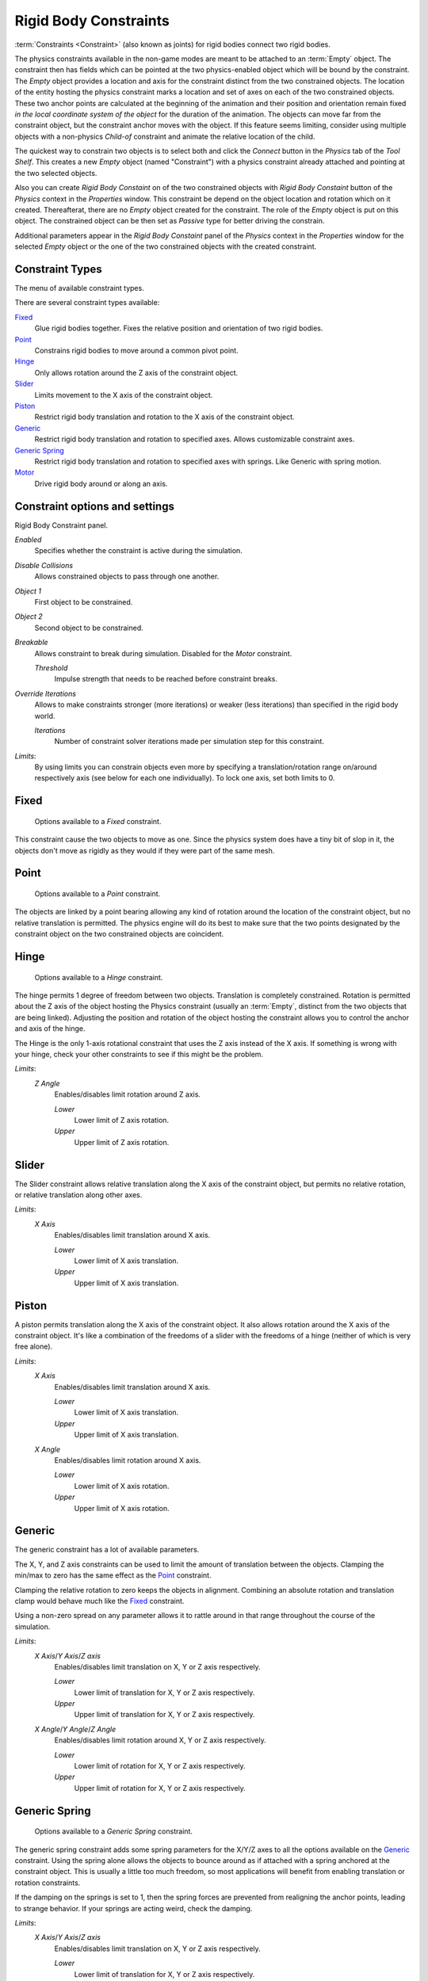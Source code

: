
**********************
Rigid Body Constraints
**********************

:term:`Constraints <Constraint>` (also known as joints) for rigid bodies connect two rigid bodies.

The physics constraints available in the non-game modes are meant to be attached to an :term:`Empty` object.
The constraint then has fields which can be pointed at the two physics-enabled object which will be bound by the
constraint. The *Empty* object provides a location and axis for the constraint distinct from the two constrained
objects. The location of the entity hosting the physics constraint marks a location and set of axes on each of the two
constrained objects. These two anchor points are calculated at the beginning of the animation and their position and
orientation remain fixed *in the local coordinate system of the object* for the duration of the animation. The
objects can move far from the constraint object, but the constraint anchor moves with the object. If this feature
seems limiting, consider using multiple objects with a non-physics *Child-of* constraint and animate
the relative location of the child.

The quickest way to constrain two objects is to select both and click the *Connect* button in the *Physics* tab of the
*Tool Shelf*. This creates a new *Empty* object (named "Constraint") with a physics constraint already attached and
pointing at the two selected objects.

Also you can create *Rigid Body Constaint* on of the two constrained objects with *Rigid Body Constaint* button of the
*Physics* context in the *Properties* window. This constraint be depend on the object location and rotation which on
it created. Thereafterat, there are no *Empty* object created for the constraint. The role of the *Empty* object is
put on this object. The constrained object can be then set as *Passive* type for better driving the constrain.

Additional parameters appear in the *Rigid Body Constaint* panel of the *Physics* context in the *Properties* window
for the selected *Empty* object or the one of the two constrained objects with the created constraint.


Constraint Types
================

The menu of available constraint types.

There are several constraint types available:

Fixed_
   Glue rigid bodies together.
   Fixes the relative position and orientation of two rigid bodies.
Point_
   Constrains rigid bodies to move around a common pivot point.
Hinge_
   Only allows rotation around the Z axis of the constraint object.
Slider_
   Limits movement to the X axis of the constraint object.
Piston_
   Restrict rigid body translation and rotation to the X axis of the constraint object.
Generic_
   Restrict rigid body translation and rotation to specified axes.
   Allows customizable constraint axes.
`Generic Spring`_
   Restrict rigid body translation and rotation to specified axes with springs.
   Like Generic with spring motion.
Motor_
   Drive rigid body around or along an axis.


Constraint options and settings
===============================

Rigid Body Constraint panel.

*Enabled*
   Specifies whether the constraint is active during the simulation.
*Disable Collisions*
   Allows constrained objects to pass through one another.
*Object 1*
   First object to be constrained.
*Object 2*
   Second object to be constrained.
*Breakable*
   Allows constraint to break during simulation. Disabled for the *Motor* constraint.

   *Threshold*
      Impulse strength that needs to be reached before constraint breaks.
*Override Iterations*
   Allows to make constraints stronger (more iterations) or weaker (less iterations)
   than specified in the rigid body world.

   *Iterations*
      Number of constraint solver iterations made per simulation step for this constraint.

*Limits*:
   By using limits you can constrain objects even more by specifying a translation/rotation range on/around
   respectively axis (see below for each one individually).
   To lock one axis, set both limits to 0.

Fixed
=====

.. figure:: /images/rigid_body_constraints_fixed.png
   :width: 500px

   Options available to a *Fixed* constraint.

This constraint cause the two objects to move as one. Since the physics system does have a tiny bit of slop in it, the
objects don't move as rigidly as they would if they were part of the same mesh.

Point
=====

.. figure:: /images/rigid_body_constraints_point.png
   :width: 500px

   Options available to a *Point* constraint.

The objects are linked by a point bearing allowing any kind of rotation around the location of the constraint object,
but no relative translation is permitted. The physics engine will do its best to make sure that the two points
designated by the constraint object on the two constrained objects are coincident.

.. _hinge-constraint:

Hinge
=====

.. figure:: /images/rigid_body_constraints_hinge.png
   :width: 500px

   Options available to a *Hinge* constraint.

The hinge permits 1 degree of freedom between two objects.
Translation is completely constrained.
Rotation is permitted about the Z axis of the object hosting the Physics constraint (usually an :term:`Empty`,
distinct from the two objects that are being linked).
Adjusting the position and rotation of the object hosting the constraint allows you to
control the anchor and axis of the hinge.

The Hinge is the only 1-axis rotational constraint that uses the Z axis instead of the X axis. If something is wrong
with your hinge, check your other constraints to see if this might be the problem.


*Limits*:
   *Z Angle*
      Enables/disables limit rotation around Z axis.

      *Lower*
         Lower limit of Z axis rotation.
      *Upper*
         Upper limit of Z axis rotation.

Slider
======

The Slider constraint allows relative translation along the X axis of the constraint object, but permits no relative
rotation, or relative translation along other axes.

*Limits*:
   *X Axis*
      Enables/disables limit translation around X axis.

      *Lower*
         Lower limit of X axis translation.
      *Upper*
         Upper limit of X axis translation.

Piston
======

A piston permits translation along the X axis of the constraint object.
It also allows rotation around the X axis of the constraint object.
It's like a combination of the freedoms of a slider with the freedoms of a hinge
(neither of which is very free alone).

*Limits*:
   *X Axis*
      Enables/disables limit translation around X axis.

      *Lower*
         Lower limit of X axis translation.
      *Upper*
         Upper limit of X axis translation.
   *X Angle*
      Enables/disables limit rotation around X axis.

      *Lower*
         Lower limit of X axis rotation.
      *Upper*
         Upper limit of X axis rotation.

Generic
=======

The generic constraint has a lot of available parameters.

The X, Y, and Z axis constraints can be used to limit the amount of translation between the objects. Clamping the
min/max to zero has the same effect as the Point_ constraint.

Clamping the relative rotation to zero keeps the objects in alignment. Combining an absolute rotation and translation
clamp would behave much like the Fixed_ constraint.

Using a non-zero spread on any parameter allows it to rattle around
in that range throughout the course of the simulation.

*Limits*:
   *X Axis*/*Y Axis*/*Z axis*
      Enables/disables limit translation on X, Y or Z axis respectively.

      *Lower*
         Lower limit of translation for X, Y or Z axis respectively.
      *Upper*
         Upper limit of translation for X, Y or Z axis respectively.
   *X Angle*/*Y Angle*/*Z Angle*
      Enables/disables limit rotation around X, Y or Z axis respectively.

      *Lower*
         Lower limit of rotation for X, Y or Z axis respectively.
      *Upper*
         Upper limit of rotation for X, Y or Z axis respectively.

Generic Spring
==============

.. figure:: /images/rigid_body_constraints_hinge.png
   :width: 500px

   Options available to a *Generic Spring* constraint.

The generic spring constraint adds some spring parameters for the X/Y/Z axes to all the options available on the
Generic_ constraint. Using the spring alone allows the objects to bounce around as if attached with a spring anchored
at the constraint object. This is usually a little too much freedom, so most applications will benefit from enabling
translation or rotation constraints.

If the damping on the springs is set to 1, then the spring forces are prevented from realigning the anchor points,
leading to strange behavior. If your springs are acting weird, check the damping.

*Limits*:
   *X Axis*/*Y Axis*/*Z axis*
      Enables/disables limit translation on X, Y or Z axis respectively.

      *Lower*
         Lower limit of translation for X, Y or Z axis respectively.
      *Upper*
         Upper limit of translation for X, Y or Z axis respectively.
   *X Angle*/*Y Angle*/*Z Angle*
      Enables/disables limit rotation around X, Y or Z axis respectively.

      *Lower*
         Lower limit of rotation for X, Y or Z axis respectively.
      *Upper*
         Upper limit of rotation for X, Y or Z axis respectively.

*Springs*:
   *X*/*Y*/*Z*
      Enables/disables springs on X, Y or Z axis respectively.

      *Stiffness*
         Spring Stiffness on X, Y or Z axis respectively. Specifies how "bendy" the spring is.
      *Damping*
         Spring Damping on X, Y or Z axis respectively. Amount of damping the spring has.


.. _motor-constraint:

Motor
=====

.. figure:: /images/rigid_body_constraints_motor.png
   :width: 500px

   Options available to a *Motor* constraint.

The motor constraint causes translation and/or rotation between two entities.
It can drive two objects apart or together.
It can drive simple rotation, or rotation and translation
(although it won't be constrained like a screw since the translation
can be blocked by other physics without preventing rotation).

The rotation axis is the X axis of the object hosting the constraint. This is in contrast with the Hinge_ which uses
the Z axis. Since the Motor is vulnerable to confusing peturbations without a matching Hinge_ constraint, special care
must be taken to align the axes. Without proper alignment, the motor will appear to have no effect (because the hinge
is preventing the motion of the motor).

*Linear motor*/*Angular motor*:
   *Enable*
      Enable linear or angular motor respectively.

      *Target Velocity*
         Target linear or angular motor velocity respectively.
      *Max Impulse*
         Maximum linear or angular motor impulse respectively.
